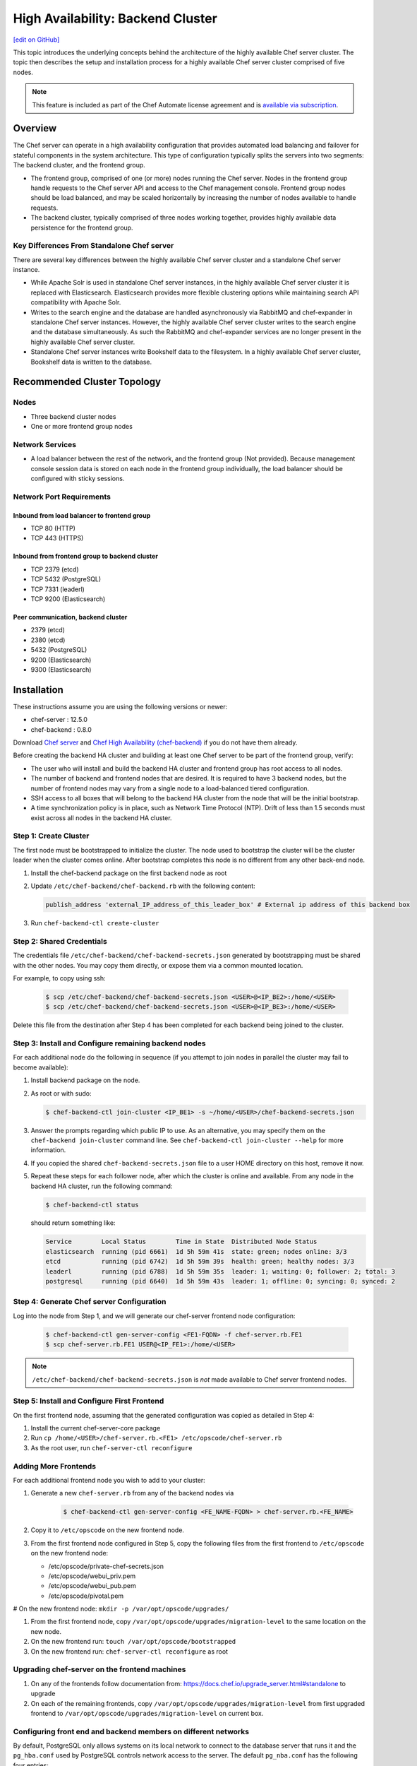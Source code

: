 =====================================================
High Availability: Backend Cluster
=====================================================
`[edit on GitHub] <https://github.com/chef/chef-web-docs/blob/master/chef_master/source/install_server_ha.rst>`__

.. tag chef_automate_mark

.. image:: ../../images/chef_automate_full.png
   :width: 40px
   :height: 17px

.. end_tag

This topic introduces the underlying concepts behind the architecture
of the highly available Chef server cluster. The topic then
describes the setup and installation process for a highly available
Chef server cluster comprised of five nodes.

.. note:: .. tag chef_subscriptions

          This feature is included as part of the Chef Automate license agreement and is `available via subscription <https://www.chef.io/pricing/>`_.

          .. end_tag

Overview
=====================================================

The Chef server can operate in a high availability configuration
that provides automated load balancing and failover for stateful
components in the system architecture. This type of configuration
typically splits the servers into two segments: The backend cluster,
and the frontend group.

* The frontend group, comprised of one (or more) nodes running the
  Chef server. Nodes in the frontend group handle requests to the
  Chef server API and access to the Chef management console. Frontend group
  nodes should be load balanced, and may be scaled horizontally by
  increasing the number of nodes available to handle requests.

* The backend cluster, typically comprised of three nodes working
  together, provides highly available data persistence for the
  frontend group.

.. image:: ../../images/chef_server_ha_cluster.svg

Key Differences From Standalone Chef server
-----------------------------------------------------
There are several key differences between the highly available Chef server cluster and a standalone Chef server instance.

* While Apache Solr is used in standalone Chef server instances,
  in the highly available Chef server cluster it is replaced with
  Elasticsearch. Elasticsearch provides more flexible clustering
  options while maintaining search API compatibility with Apache Solr.

* Writes to the search engine and the database are handled
  asynchronously via RabbitMQ and chef-expander in standalone
  Chef server instances. However, the highly available Chef server
  cluster writes to the search engine and the database
  simultaneously. As such the RabbitMQ and chef-expander services
  are no longer present in the highly available Chef server cluster.

* Standalone Chef server instances write Bookshelf data to
  the filesystem. In a highly available Chef server cluster, Bookshelf data is written to the database.

Recommended Cluster Topology
=====================================================

Nodes
-----------------------------------------------------
* Three backend cluster nodes
* One or more frontend group nodes

Network Services
-----------------------------------------------------
* A load balancer between the rest of the network, and the frontend
  group (Not provided). Because management console session data is
  stored on each node in the frontend group individually, the load
  balancer should be configured with sticky sessions.

Network Port Requirements
-----------------------------------------------------

Inbound from load balancer to frontend group
+++++++++++++++++++++++++++++++++++++++++++++++++++++
* TCP 80 (HTTP)
* TCP 443 (HTTPS)

Inbound from frontend group to backend cluster
+++++++++++++++++++++++++++++++++++++++++++++++++++++
* TCP 2379 (etcd)
* TCP 5432 (PostgreSQL)
* TCP 7331 (leaderl)
* TCP 9200 (Elasticsearch)

Peer communication, backend cluster
+++++++++++++++++++++++++++++++++++++++++++++++++++++
* 2379 (etcd)
* 2380 (etcd)
* 5432 (PostgreSQL)
* 9200 (Elasticsearch)
* 9300 (Elasticsearch)

Installation
=====================================================

These instructions assume you are using the following versions or newer:

- chef-server  : 12.5.0
- chef-backend : 0.8.0

Download `Chef server <https://downloads.chef.io/chef-server/>`_ and `Chef High Availability (chef-backend) <https://downloads.chef.io/chef-backend/>`_ if you do not have them already.

Before creating the backend HA cluster and building at least one Chef server to be part of the frontend group, verify:

* The user who will install and build the backend HA cluster and
  frontend group has root access to all nodes.

* The number of backend and frontend nodes that are desired. It is
  required to have 3 backend nodes, but the number of frontend nodes
  may vary from a single node to a load-balanced tiered configuration.

* SSH access to all boxes that will belong to the backend HA cluster
  from the node that will be the initial bootstrap.

* A time synchronization policy is in place, such as Network Time Protocol (NTP). Drift of
  less than 1.5 seconds must exist across all nodes in the backend HA
  cluster.

Step 1: Create Cluster
-----------------------------------------------------

The first node must be bootstrapped to initialize the cluster. The
node used to bootstrap the cluster will be the cluster leader when the
cluster comes online. After bootstrap completes this node is no
different from any other back-end node.

#. Install the chef-backend package on the first backend node as root

#. Update ``/etc/chef-backend/chef-backend.rb`` with the following
   content:

   .. code-block:: ruby

      publish_address 'external_IP_address_of_this_leader_box' # External ip address of this backend box

#. Run ``chef-backend-ctl create-cluster``

Step 2: Shared Credentials
-----------------------------------------------------

The credentials file ``/etc/chef-backend/chef-backend-secrets.json``
generated by bootstrapping must be shared with the other nodes.  You
may copy them directly, or expose them via a common mounted location.

For example, to copy using ssh:

  .. code-block:: bash

    $ scp /etc/chef-backend/chef-backend-secrets.json <USER>@<IP_BE2>:/home/<USER>
    $ scp /etc/chef-backend/chef-backend-secrets.json <USER>@<IP_BE3>:/home/<USER>

Delete this file from the destination after Step 4 has been completed
for each backend being joined to the cluster.

Step 3: Install and Configure remaining backend nodes
-----------------------------------------------------

For each additional node do the following in sequence (if you attempt
to join nodes in parallel the cluster may fail to become available):

#. Install backend package on the node.

#. As root or with sudo:

   .. code-block:: bash

      $ chef-backend-ctl join-cluster <IP_BE1> -s ~/home/<USER>/chef-backend-secrets.json

#. Answer the prompts regarding which public IP to use. As an alternative, you may specify them on the ``chef-backend join-cluster`` command line.  See ``chef-backend-ctl join-cluster --help`` for more information.

#. If you copied the shared ``chef-backend-secrets.json`` file to a user HOME directory on this host, remove it now.

#. Repeat these steps for each follower node, after which the cluster is online and available. From any node in the backend HA cluster, run the following command:

   .. code-block:: bash

      $ chef-backend-ctl status

   should return something like:

   .. code-block:: bash

      Service        Local Status        Time in State  Distributed Node Status
      elasticsearch  running (pid 6661)  1d 5h 59m 41s  state: green; nodes online: 3/3
      etcd           running (pid 6742)  1d 5h 59m 39s  health: green; healthy nodes: 3/3
      leaderl        running (pid 6788)  1d 5h 59m 35s  leader: 1; waiting: 0; follower: 2; total: 3
      postgresql     running (pid 6640)  1d 5h 59m 43s  leader: 1; offline: 0; syncing: 0; synced: 2

Step 4: Generate Chef server Configuration
--------------------------------------------

Log into the node from Step 1, and we will generate our chef-server frontend node configuration:

  .. code-block:: bash

    $ chef-backend-ctl gen-server-config <FE1-FQDN> -f chef-server.rb.FE1
    $ scp chef-server.rb.FE1 USER@<IP_FE1>:/home/<USER>

.. note:: ``/etc/chef-backend/chef-backend-secrets.json`` is *not* made available to Chef server frontend nodes.

Step 5: Install and Configure First Frontend
---------------------------------------------

On the first frontend node, assuming that the generated configuration was copied as detailed in Step 4:

#. Install the current chef-server-core package
#. Run ``cp /home/<USER>/chef-server.rb.<FE1> /etc/opscode/chef-server.rb``
#. As the root user, run ``chef-server-ctl reconfigure``

Adding More Frontends
-----------------------------------------------------

For each additional frontend node you wish to add to your cluster:

#. Generate a new ``chef-server.rb`` from any of the backend nodes via

    .. code-block:: bash

     		$ chef-backend-ctl gen-server-config <FE_NAME-FQDN> > chef-server.rb.<FE_NAME>

#. Copy it to ``/etc/opscode`` on the new frontend node.

#. From the first frontend node configured in Step 5, copy the
   following files from the first frontend to ``/etc/opscode`` on the
   new frontend node:

   - /etc/opscode/private-chef-secrets.json
   - /etc/opscode/webui_priv.pem
   - /etc/opscode/webui_pub.pem
   - /etc/opscode/pivotal.pem

# On the new frontend node: ``mkdir -p /var/opt/opscode/upgrades/``

#. From the first frontend node, copy ``/var/opt/opscode/upgrades/migration-level`` to the same location on the new node.

#. On the new frontend run: ``touch /var/opt/opscode/bootstrapped``

#. On the new frontend run: ``chef-server-ctl reconfigure`` as root

Upgrading chef-server on the frontend machines
----------------------------------------------

#. On any of the frontends follow documentation from: https://docs.chef.io/upgrade_server.html#standalone to upgrade

#. On each of the remaining frontends, copy ``/var/opt/opscode/upgrades/migration-level`` from first upgraded frontend to ``/var/opt/opscode/upgrades/migration-level`` on current box.

Configuring front end and backend members on different networks
----------------------------------------------------------------

By default, PostgreSQL only allows systems on its local network to connect to the database server that runs it and the ``pg_hba.conf`` used by PostgreSQL controls network access to the server. The default ``pg_nba.conf`` has the following four entries:

.. code-block:: none

   host    all         all         samehost               md5
   hostssl replication replicator  samehost               md5
   host    all         all         samenet                md5
   hostssl replication replicator  samenet                md5

To allow other systems to connect, such as members of a frontend group that might exist on a different network, you will need to authorize that usage by adding the following line to the ``/etc/chef-backend/chef-backend.rb`` file on all of the backend members.

.. code-block:: none

   postgresql.md5_auth_cidr_addresses = ["samehost", "samenet", "<YOURNET IN CIDR>"]

Afer setting the ``md5_auth_cidr_addresses`` value and reconfiguring the server, two entries will be created in ``pg_hba.conf`` for each value in the ``md5_auth_cidr_addresses`` array. Existing values in ``pg_hba.conf`` will be overwritten by the values in the array, so we must also specify "samehost" and "samenet", which will continue to allow systems on a local network to connect to PostgreSQL.

For example, if a frontend host at 192.168.1.3 can reach a backend member over the network, but the backend’s local network is 192.168.2.x, you would add the following line to ``/etc/chef-backend/chef-backend.rb``

.. code-block:: none

   postgresql.md5_auth_cidr_addresses = ["samehost", "samenet", "192.168.1.3/24"]

which would result in the following two entries being added to the ``pg_hba.conf`` file.

.. code-block:: none

   host    all         all         samehost               md5
   hostssl replication replicator  samehost               md5
   host    all         all         samenet                md5
   hostssl replication replicator  samenet                md5
   host    all         all         192.168.1.3/24         md5
   hostssl replication replicator  192.168.1.3/24         md5

Running ``chef-server-ctl reconfigure`` on all the backends will allow that frontend to complete its connection.

.. code-block:: none

   chef-server-ctl reconfigure

Cluster Security Considerations
===============================

.. This will need to be integrated into the server_ topics after all that is updated and finalized.

A backend cluster is expected to run in a trusted environment. This means that untrusted users that communicate with and/or eavesdrop on services provided by the backend cluster can potentially view sensitive data.

Communication Between Nodes
---------------------------

PostgreSQL communication between nodes in the backend cluster is encrypted, and uses password authentication. All other communication in the backend cluster is unauthenticated and happens in the clear
(without encryption).

Communication Between Frontend Group & Backend Cluster
--------------------------------------------------------

PostgreSQL communication from nodes in the frontend group to the leader of the backend cluster uses password authentication, but communication happens in the clear (without encryption).

Elasticsearch communication is unauthenticated and happens in the clear (without encryption).

Securing Communication
-----------------------------------------------------

Because most of the peer communication between nodes in the backend cluster happens in the clear, the backend cluster is vulnerable to passive monitoring of network traffic between nodes. To help prevent an active attacker from intercepting or changing cluster data, Chef recommends using iptables or an equivalent network ACL tool to restrict access to PostgreSQL, Elasticsearch and etcd to only hosts that need access.

By service role, access requirements are as follows:

.. list-table::
   :widths: 100 420
   :header-rows: 1

   * - Service
     - Access Requirements
   * - PostgreSQL
     - All backend cluster members and all Chef server frontend group nodes.
   * - Elasticsearch
     - All backend cluster members and all Chef server frontend group nodes.
   * - etcd
     - All backend cluster members and all Chef server frontend group nodes.

Services and Secrets
-----------------------------------------------------

The following services run on each node in the backend cluster. The user account under which the service runs as listed the second column:

.. list-table::
   :widths: 100 420
   :header-rows: 1

   * - Service
     - Process Owner
   * - ``postgresql``
     - ``chef_pgsql``

       Communication with PostgreSQL requires password authentication. The backend cluster generates PostgreSQL users and passwords during the initial cluster-create. These passwords are present in the following files on disk:

       * ``/etc/chef-backend/secrets.json`` (owner root, 0600)
       * ``/var/opt/chef-backend/leaderl/data/sys.config`` (owner chef-backend, mode 0600.
       * ``/var/opt/chef-backend/PostgreSQL/9.5/recovery.conf`` (owner chef\_pgsql, mode 0600)

   * - ``elasticsearch``
     - ``chef-backend``
   * - ``etcd``
     - ``chef-backend``
   * - ``leaderl``
     - ``chef-backend``
   * - ``epmd``
     - ``root``

Chef Server Frontend
+++++++++++++++++++++++++++++++++++++++++++++++++++++
The ``chef-backend-ctl gen-server-config`` command, which can be run as root from any node in the backend cluster, will automatically generate a configuration file containing the superuser database access credentials for the backend cluster PostgreSQL instance.

Software Versions
-----------------------------------------------------

The backend HA cluster uses the omnibus installer (https://github.com/chef/omnibus) to package all of the software
necessary to run the services included in the backend cluster. For a full list of the software packages included (and their versions), see the file located at ``/opt/chef-backend/version-manifest.json``.

Do not attempt to upgrade individual components of the omnibus package. Due to the way omnibus packages are built, modifying any of the individual components in the package will lead to cluster instability. If the latest version of the backend cluster is providing an out-of-date package, please bring it to the attention of Chef by filling out a ticket with support@chef.io.

chef-backend-ctl
=====================================================
.. tag ctl_chef_backend_summary

The Chef server backend HA cluster includes a command-line utility named chef-backend-ctl. This command-line tool is used to manage the Chef server backend HA cluster, start and stop individual services, and tail Chef server log files.

.. end_tag

backup
-----------------------------------------------------
.. tag ctl_chef_backend_backup

Use the ``backup`` subcommand is to backup the data for a node in the backend HA cluster. This command is typically run against a follower node. Use the ``--force`` option to run this command against all nodes in the backend HA cluster. The backup is created as a tar.gz file and is located in ``/var/opt/chef-backup/``.

.. end_tag

Syntax
+++++++++++++++++++++++++++++++++++++++++++++++++++++
.. tag ctl_chef_backend_backup_syntax

This subcommand has the following syntax:

.. code-block:: bash

   $ chef-backend-ctl backup (options)

.. end_tag

Options
+++++++++++++++++++++++++++++++++++++++++++++++++++++
This subcommand has the following options:

``-f``, ``--force``
   Force a backup on all machines in the backend HA cluster, including the leader.

``-y``, ``--yes``
   Do not prompt for confirmation.

Examples
+++++++++++++++++++++++++++++++++++++++++++++++++++++

**Backup a node in the backend HA cluster**

From a follower node, run the following command:

.. code-block:: bash

   $ chef-backend-ctl backup

cleanse
-----------------------------------------------------
.. tag ctl_chef_backend_cleanse

The ``cleanse`` subcommand is used to re-set a machine in the Chef server backend HA cluster to the state it was in prior to the first time the ``reconfigure`` subcommand is run. This command will destroy all data, configuration files, and logs. The software that was put on-disk by the package installation will remain; re-run ``chef-backend-ctl reconfigure`` to recreate the default data and configuration files.

.. end_tag

Syntax
+++++++++++++++++++++++++++++++++++++++++++++++++++++
.. tag ctl_chef_backend_cleanse_syntax

This subcommand has the following syntax:

.. code-block:: bash

   $ chef-backend-ctl cleanse

.. end_tag

Options
+++++++++++++++++++++++++++++++++++++++++++++++++++++
.. tag ctl_chef_backend_cleanse_options

This subcommand has the following options:

``--with-external``
   Use to specify that data on an external PostgreSQL database should be removed.

.. end_tag

Examples
+++++++++++++++++++++++++++++++++++++++++++++++++++++
None.

cluster-status
-----------------------------------------------------
.. tag ctl_chef_backend_cluster_status

Use the ``cluster-status`` subcommand to return a list of all accessible nodes, their role (leader, follower), and the status for PostgreSQL and Elasticsearch.

.. end_tag

Syntax
+++++++++++++++++++++++++++++++++++++++++++++++++++++
.. tag ctl_chef_backend_cluster_status_syntax

This subcommand has the following syntax:

.. code-block:: bash

   $ chef-backend-ctl cluster-status (options)

.. end_tag

Options
+++++++++++++++++++++++++++++++++++++++++++++++++++++
.. tag ctl_chef_backend_cluster_status_options

This subcommand has the following options:

``--json``
   Return cluster health information as JSON.

.. end_tag

Examples
+++++++++++++++++++++++++++++++++++++++++++++++++++++

**Return cluster health data as JSON**

.. code-block:: bash

   $ chef-backend-ctl cluster-status --json

create-cluster
-----------------------------------------------------
.. tag ctl_chef_backend_create_cluster

Use the ``create-cluster`` subcommand to initialize the cluster state, including the PostgreSQL data store, and then bootstrap the first node in a backend HA cluster or assist in the recovery of the entire backend HA cluster.

.. end_tag

Syntax
+++++++++++++++++++++++++++++++++++++++++++++++++++++
.. tag ctl_chef_backend_create_cluster_syntax

This subcommand has the following syntax:

.. code-block:: bash

   $ chef-backend-ctl create-cluster (options)

.. end_tag

Options
+++++++++++++++++++++++++++++++++++++++++++++++++++++
.. tag ctl_chef_backend_create_cluster_options

This subcommand has the following options:

``--elasticsearch-wait-time``
   The maximum amount of time (in seconds) to wait for Elasticsearch to start. Default value: ``30``.

``--etcd-wait-time``
   The maximum amount of time (in seconds) to wait for etcd to start. Default value: ``30``.

``--quorum-loss-recovery``
   Resets the cluster identifier in etcd to this node.

   If nodes in a backend HA cluster are not available, etcd may not be able to form a cluster. If etcd cannot form a cluster, rebuild the cluster. First reset the cluster identifier on an active node, rebuild the nodes that will be part of the cluster, and then rejoin the rebuilt nodes to the cluster by using the ``chef-backend-ctl join-cluster`` subcommand.

``-y``, ``--yes``
   Do not prompt for confirmation.

.. end_tag

Examples
+++++++++++++++++++++++++++++++++++++++++++++++++++++
None.

demote
-----------------------------------------------------
.. tag ctl_chef_backend_demote

Use the ``demote`` subcommand to demote the current leader in the backend HA cluster, after which a new leader is elected from the group of available followers in the backend HA cluster. This command will:

* Complete with an exit code of ``0`` if the original leader was demoted and a new leader was elected successfully.
* Return an error message and a non-zero exit code if leader election is prevented because failover has been disabled (for either the cluster or the node) or if a new leader could not be elected within the allowed time.

.. end_tag

Syntax
+++++++++++++++++++++++++++++++++++++++++++++++++++++
.. tag ctl_chef_backend_demote_syntax

This subcommand has the following syntax:

.. code-block:: bash

   $ chef-backend-ctl demote

.. end_tag

Examples
+++++++++++++++++++++++++++++++++++++++++++++++++++++
None.

force-leader
-----------------------------------------------------
.. tag ctl_chef_backend_force_leader

Use the ``force-leader`` subcommand to force the node from which the command is run to become the leader in the backend HA cluster if there is not already an elected leader.

This command should only be run if:

* The backend cluster appears to not have an elected and available leader
* All of the nodes in the backend HA cluster are believed to be in a healthy state; if one (or more) nodes are not healthy, first remove the unhealthy nodes, rebuild, and then rejoin them to the cluster

This command will:

* Run the ``chef-backend-ctl cluster-status`` subcommand to determine if a leader exists.

  .. warning:: Nodes in the backend HA cluster may not be visible to each other when they are located in network parititions. This may prevent a cluster status check from discovering that a leader exists. If nodes exist on network parititions, to prevent this scenario, first run ``chef-backend-ctl cluster-status``, and then verify the expected number of nodes in the backend HA cluster as healthy and ``waiting_for_leader`` before running this command. 
* Complete with an exit code of ``0`` if the node from which the command is run becomes the leader.
* Return an error message and a non-zero exit code if a leader already exists.

.. end_tag

Syntax
+++++++++++++++++++++++++++++++++++++++++++++++++++++
.. tag ctl_chef_backend_force_leader_syntax

This subcommand has the following syntax:

.. code-block:: bash

   $ chef-backend-ctl force-leader

.. end_tag

Examples
+++++++++++++++++++++++++++++++++++++++++++++++++++++
None.

gather-logs
-----------------------------------------------------
.. tag ctl_chef_backend_gather_logs

Use the ``gather-logs`` subcommand to gather the log files for a machine in the Chef server backend HA cluster into a tarball that contains all of the important log files and system information.

This subcommand has the following syntax:

.. code-block:: bash

   $ chef-backend-ctl gather-logs

.. end_tag

gen-sample-backend-config
-----------------------------------------------------
.. tag ctl_chef_backend_gen_sample_backend_config

Use the ``gen-sample-backend-config`` subcommand to generate output that contains all of the backend HA cluster settings along with their default values. Use this subcommand to get the values for ``publish_address`` and ``vip_interface`` prior to bootstrapping a new node for the backend HA cluster.

.. warning:: Service-specific configuration settings---``etcd``, ``elasticsearch``, ``leaderl``, and ``postgresl``---are generated automatically by the backend and should only be tuned under guidance from Chef. Service-specific configuration settings must be identical on all nodes in the backend HA cluster unless directed otherwise.

.. end_tag

Syntax
+++++++++++++++++++++++++++++++++++++++++++++++++++++
.. tag ctl_chef_backend_gen_sample_backend_config_syntax

This subcommand has the following syntax:

.. code-block:: bash

   $ chef-backend-ctl gen-sample-backend-config

.. end_tag

Example Output
+++++++++++++++++++++++++++++++++++++++++++++++++++++
.. tag ctl_chef_backend_gen_sample_backend_config_example

The following example shows the results of running the ``chef-backend-ctl gen-sample-backend-config`` subcommand. The settings and output will vary, depending on the configuration. The ``elasticsearch``, ``etcd``, ``leaderl``, and ``postgresql`` settings are generated automatically and should not be modified:

.. code-block:: ruby

   fqdn = 'be1'
   hide_sensitive = true
   ip_version = 'ipv4'
   publish_address = '10.0.2.15'
   vip = '10.0.2.15'
   vip_interface = 'eth0'
   etcd.client_port = 2379
   etcd.enable = true
   etcd.log_directory = '/var/log/chef-backend/etcd'
   etcd.peer_port = 2380
   etcd.log_rotation.file_maxbytes = 104857600
   etcd.log_rotation.num_to_keep = 10
   postgresql.archive_command = ''
   postgresql.archive_mode = 'off'
   postgresql.archive_timeout = 0
   postgresql.checkpoint_completion_target = 0.5
   postgresql.checkpoint_timeout = '5min'
   postgresql.checkpoint_warning = '30s'
   postgresql.data_dir = '/var/opt/chef-backend/postgresql/9.5/data'
   postgresql.db_superuser = 'chef_pgsql'
   postgresql.effective_cache_size = '496MB'
   postgresql.enable = true
   postgresql.hot_standby = 'on'
   postgresql.keepalives_count = 2
   postgresql.keepalives_idle = 60
   postgresql.keepalives_interval = 15
   postgresql.log_directory = '/var/log/chef-backend/postgresql/9.5'
   postgresql.log_min_duration_statement = -1
   postgresql.max_connections = 350
   postgresql.max_replication_slots = 12
   postgresql.max_wal_senders = 12
   postgresql.max_wal_size = 64
   postgresql.md5_auth_cidr_addresses = '["samehost", "samenet"]'
   postgresql.min_wal_size = 5
   postgresql.port = 5432
   postgresql.replication_user = 'replicator'
   postgresql.shared_buffers = '248MB'
   postgresql.shmall = 4194304
   postgresql.shmmax = 17179869184
   postgresql.username = 'chef_pgsql'
   postgresql.wal_keep_segments = 32
   postgresql.wal_level = 'hot_standby'
   postgresql.wal_log_hints = 'on'
   postgresql.work_mem = '8MB'
   postgresql.log_rotation.file_maxbytes = 104857600
   postgresql.log_rotation.num_to_keep = 10
   elasticsearch.data_dir = '/var/opt/chef-backend/elasticsearch/data'
   elasticsearch.enable = true
   elasticsearch.heap_size = 248
   elasticsearch.java_opts = ''
   elasticsearch.log_directory = '/var/log/chef-backend/elasticsearch'
   elasticsearch.new_size = 32
   elasticsearch.plugins_directory = '/var/opt/chef-backend/elasticsearch/plugins'
   elasticsearch.port = 9200
   elasticsearch.scripts_directory = '/var/opt/chef-backend/elasticsearch/scripts'
   elasticsearch.temp_directory = '/var/opt/chef-backend/elasticsearch/'
   elasticsearch.log_rotation.file_maxbytes = 104857600
   elasticsearch.log_rotation.num_to_keep = 10
   leaderl.control_worker_timeout_seconds = 30
   leaderl.db_timeout = 2000
   leaderl.enable = true
   leaderl.health_check_interval_seconds = 2
   leaderl.leader_ttl_seconds = 10
   leaderl.log_directory = '/var/log/chef-backend/leaderl'
   leaderl.status_internal_update_interval_seconds = 5
   leaderl.status_post_update_interval_seconds = 10
   leaderl.log_rotation.file_maxbytes = 104857600
   leaderl.log_rotation.max_messages_per_second = 1000
   leaderl.log_rotation.num_to_keep = 10
   leaderl.etcd_pool.cull_interval_seconds = 60
   leaderl.etcd_pool.http_timeout_ms = 5000
   leaderl.etcd_pool.ibrowse_options = '{inactivity_timeout, infinity}'
   leaderl.etcd_pool.init_count = 10
   leaderl.etcd_pool.max_age_seconds = 60
   leaderl.etcd_pool.max_connection_duration_seconds = 300
   leaderl.etcd_pool.max_count = 10
   ssl.certificate = nil
   ssl.certificate_key = nil
   ssl.ciphers = (a list of cipers, not shown)
   ssl.company_name = 'YouCorp'
   ssl.country_name = 'US'
   ssl.data_dir = '/var/opt/chef-backend/ssl/'
   ssl.duration = 3650
   ssl.key_length = 2048
   ssl.organizational_unit_name = 'Operations'

.. end_tag

gen-server-config
-----------------------------------------------------
.. tag ctl_chef_backend_gen_server_config

Use the ``gen-server-config`` subcommand to generate output for the ``chef-server.rb`` configuration file. This command may be run from any machine in the backend HA cluster, but must be run separately for each node that is part of the frontend group. This command will:

* Complete with an exit code of ``0`` if the ``chef-server.rb`` file is created successfully.
* Return an error message and a non-zero exit code if a node has  not been bootstrapped or joined or if a FQDN is not provided.

.. end_tag

Syntax
+++++++++++++++++++++++++++++++++++++++++++++++++++++
.. tag ctl_chef_backend_gen_server_config_syntax

This subcommand has the following syntax:

.. code-block:: bash

   $ chef-backend-ctl gen-server-config FQDN

.. end_tag

Configure the Frontend
+++++++++++++++++++++++++++++++++++++++++++++++++++++
.. tag ctl_chef_backend_gen_server_config_steps

#. On any node in the backend HA cluster, run the following command for each node in the frontend group:

   .. code-block:: bash

      $ chef-backend-ctl gen-server-config FQDN -f chef-server.rb.fqdn

   where ``FQDN`` is the FQDN for the frontend machine. The generated ``chef-server.rb`` file will contain all of the values necessary for any frontend Chef server to connect to and bootstrap against the backend HA cluster.

#. On each frontend machine, install the ``chef-server-core`` package (version 12.4.0 or higher).
#. On each frontend machine, copy the generated ``chef-server.rb``.fqdn to ``/etc/opscode/chef-server.rb``.
#. On each frontend machine, with root permission, run the following command:

   .. code-block:: bash

      $ chef-server-ctl reconfigure

.. end_tag

Example Output
+++++++++++++++++++++++++++++++++++++++++++++++++++++
.. tag ctl_chef_backend_gen_server_config_example

The following example shows the results of running the ``chef-backend-ctl gen-server-config`` subcommand. The settings and output will vary, depending on the configuration. These settings should be modified carefully:

.. code-block:: ruby

   fqdn "frontend1.chef-demo.com"
   postgresql['external'] = true
   postgresql['vip'] = '192.168.33.220'
   postgresql['db_superuser'] = 'chef_pgsql'
   postgresql['db_superuser_password'] = '...6810e52a01e562'
   opscode_solr4['external'] = true
   opscode_solr4['external_url'] = 'http://192.168.33.220:9200'
   opscode_erchef['search_provider'] = 'elasticsearch'
   opscode_erchef['search_queue_mode'] = 'batch'
   bookshelf['storage_type'] = :sql
   rabbitmq['enable'] = false
   rabbitmq['management_enabled'] = false
   rabbitmq['queue_length_monitor_enabled'] = false
   opscode_expander['enable'] = false
   dark_launch['actions'] = false
   opscode_erchef['nginx_bookshelf_caching'] = :on
   opscode_erchef['s3_url_expiry_window_size'] = '50%'

.. note:: The ``opscode_solr4``, ``postgresql``, and ``rabbitmq`` services are disabled in this configuration file for the frontend machines when running the Chef server with a backend HA cluster.

.. end_tag

help
-----------------------------------------------------
.. tag ctl_chef_backend_help

Use the ``help`` subcommand to print a list of all available chef-backend-ctl commands.

This subcommand has the following syntax:

.. code-block:: bash

   $ chef-backend-ctl help

.. end_tag

join-cluster
-----------------------------------------------------
.. tag ctl_chef_backend_join_cluster

Use the ``join-cluster`` subcommand to configure a node to be a member of the backend HA cluster as a peer of the node at the specified ``PEER_NODE_IP`` IP address. This command will query the existing cluster to identify any necessary configuration information. If the ``--publish-address`` and ``--vip-interface`` options are not specified, and are specified in ``chef-backend.rb``, the command will prompt with a list of items from which to choose.

This command will return an error message and a non-zero exit code when:

* The ``--secrets-file-path`` option is specified, a non-empty secrets file already exists at ``/etc/chef-backend/secrets.json``, and the user declines to overwrite it.
* The ``--secrets-file-path`` option is specified, but does not specify a valid file and/or the file at ``/etc/chef-backend/secrets.json`` is empty or does not exist.
* The IP address specified by the ``--publish-address`` option does not exist on the node.
* The interface specified by the ``--vip-interface`` option does not exist on the node.
* Any IP address on the node is already registered in the backend HA cluster.
* The node is already configured for the backend HA cluster and the ``--recovery`` option is not specified.
* The ``--recovery`` option is specified, but no existing installation is found.
* ``--publish-address`` and/or ``--vip-interface`` are specified, but a non-empty ``chef-backend.rb`` file already exists. (This command will not overwrite a ``chef-backend.rb`` file.)

If successful, this command will generate a ``chef-backend.rb`` file at ``/etc/chef-backend/chef-backend.rb`` with the values for the ``publish_address``, ``vip_interface``, and ``vip`` added automatically.

.. end_tag

Syntax
+++++++++++++++++++++++++++++++++++++++++++++++++++++
.. tag ctl_chef_backend_join_cluster_syntax

This subcommand has the following syntax:

.. code-block:: bash

   $ chef-backend-ctl join-cluster PEER_NODE_IP (options)

where ``PEER_NODE_IP`` is the IP address of a peer in the cluster to be joined.

.. end_tag

Options
+++++++++++++++++++++++++++++++++++++++++++++++++++++
.. tag ctl_chef_backend_join_cluster_options

This subcommand has the following options:

``-i INTERFACE``, ``--vip-interface INTERFACE``
   The network interface to which the backend VIP will bind in the event that this node becomes leader. If not provided, and if not specified in ``chef-backend.rb``, this command will prompt to choose from a list of interfaces that are currently available on the node.

   .. note:: This option should only be used the first time a node joins the backend HA cluster.

``-p IP_ADDRESS``, ``--publish-address IP_ADDRESS``
   The IP address that is published within the backend HA cluster. This IP address must be accessible to all nodes in the backend HA cluster. If not provided, and if not specified in ``chef-backend.rb``, this command will prompt to choose from a list of IP addresses that are currently bound on the node.

   .. note:: This option should only be used the first time a node joins the backend HA cluster.

``--recovery``
  Force this node to rejoin the backend HA cluster if it has been removed via the ``chef-backend-ctl remove-node`` or ``chef-backend-ctl bootstrap --with-quorum-recovery`` commands.

   .. note:: This option will run against the existing ``chef-backend.rb`` file, which means the ``--vip-interface`` and ``--publish-address`` options should not be specified. (They are already defined in the ``chef-backend.rb`` file.)

``-s PATH``, ``--secrets-file-path PATH``
   The path to the location of the ``secrets.json`` file on the bootstrapping node. Default value: ``/etc/chef-backend/secrets.json``.

``-y``, ``--yes``
   Do not prompt for confirmation.

.. end_tag

Examples
+++++++++++++++++++++++++++++++++++++++++++++++++++++
None.

promote
-----------------------------------------------------
.. tag ctl_chef_backend_promote

Use the ``promote`` subcommand to promote the named node to be leader of the backend HA cluster. This command will:

* Complete with an exit code of ``0`` when the leader of the backend HA cluster is replaced as leader by the named node.
* Return an error message and a non-zero exit code if the named node is already leader because failover has been disabled (for either the cluster or the node) or if the new leader could not be promoted within the allowed time.

.. end_tag

Syntax
+++++++++++++++++++++++++++++++++++++++++++++++++++++
.. tag ctl_chef_backend_promote_syntax

This subcommand has the following syntax:

.. code-block:: bash

   $ chef-backend-ctl promote NODE

.. end_tag

Examples
+++++++++++++++++++++++++++++++++++++++++++++++++++++
None.

reconfigure
-----------------------------------------------------
.. tag ctl_chef_backend_reconfigure

Use the ``reconfigure`` subcommand to reconfigure a machine in the Chef server backend HA cluster. This subcommand will also restart any services for which the ``service_name['enabled']`` setting is set to ``true``.

This subcommand has the following syntax:

.. code-block:: bash

   $ chef-backend-ctl reconfigure

.. end_tag

remove-node
-----------------------------------------------------
.. tag ctl_chef_backend_remove_node

Use the ``remove-node`` subcommand to remove the named node from the backend HA cluster by removing the node's status from etcd and deleting it from the etcd cluster. This command is useful when a node is going to be replaced or if the ``join-cluster`` command was unsuccessful.

This command may not be run from the node that is to be removed; the node itself must be shut down physically or have all services stopped (via the the ``chef-backend-ctl stop`` command). If the node is still running or otherwise available to the backend HA cluster, this command will return an error message and a non-zero exist code.

.. end_tag

Syntax
+++++++++++++++++++++++++++++++++++++++++++++++++++++
.. tag ctl_chef_backend_remove_node_syntax

This subcommand has the following syntax:

.. code-block:: bash

   $ chef-backend-ctl remove-node NODE_NAME

.. end_tag

Options
+++++++++++++++++++++++++++++++++++++++++++++++++++++
.. tag ctl_chef_backend_remove_node_options

This subcommand has the following options:

``-y``, ``--yes``
   Do not prompt for confirmation.

.. end_tag

Examples
+++++++++++++++++++++++++++++++++++++++++++++++++++++
None.

restore
-----------------------------------------------------
.. tag ctl_chef_backend_restore

Use the ``restore`` subcommand to restore a backup created by the ``chef-backend-ctl backup`` subcommand. This command should be executed on the leader node in the backend HA cluster. This command will delete all existing data and replace it with the data in the backup archive.

.. end_tag

Syntax
+++++++++++++++++++++++++++++++++++++++++++++++++++++
.. tag ctl_chef_backend_restore_syntax

This subcommand has the following syntax:

.. code-block:: bash

   $ chef-backend-ctl restore PATH (options)

where ``PATH`` is the path to a tar.gz file that was created by the ``chef-backend-ctl backup`` subcommand.

.. end_tag

Options
+++++++++++++++++++++++++++++++++++++++++++++++++++++
.. tag ctl_chef_backend_restore_options

This subcommand has the following options:

``-d DIRECTORY``, ``--staging-dir DIRECTORY``
   The path to an empty directory to be used during the restore operation. This directory must have enough available space to expand all data in the backup archive.

``-y``, ``--yes``
   Do not prompt for confirmation.

.. end_tag

Examples
+++++++++++++++++++++++++++++++++++++++++++++++++++++

**Restore data to the backend leader**

From the leader node, run the following command:

.. code-block:: bash

   $ chef-backend-ctl restore /var/opt/chef-backup/backup_file.tgz

set-cluster-failover
-----------------------------------------------------
.. tag ctl_chef_backend_set_cluster_failover

Use the ``set-cluster-failover`` subcommand to enable or disable failover across the backend HA cluster.

.. end_tag

Syntax
+++++++++++++++++++++++++++++++++++++++++++++++++++++
.. tag ctl_chef_backend_set_cluster_failover_syntax

This subcommand has the following syntax:

.. code-block:: bash

   $ chef-backend-ctl set-cluster-failover STATE

where ``STATE`` may be one of ``on``, ``off``, ``true``, ``false``, ``enabled``, or ``disabled``.

.. end_tag

set-node-failover
-----------------------------------------------------
.. tag ctl_chef_backend_set_node_failover

Use the ``set-node-failover`` subcommand to enable or disable failover for a node in the backend HA cluster.

.. end_tag

Syntax
+++++++++++++++++++++++++++++++++++++++++++++++++++++
.. tag ctl_chef_backend_set_node_failover_syntax

This subcommand has the following syntax:

.. code-block:: bash

   $ chef-backend-ctl set-node-failover STATE

where ``STATE`` may be one of ``on``, ``off``, ``true``, ``false``, ``enabled``, or ``disabled``.

.. end_tag

show-config
-----------------------------------------------------
.. tag ctl_chef_backend_show_config

The ``show-config`` subcommand is used to view the configuration that will be generated by the ``reconfigure`` subcommand. This command is most useful in the early stages of a deployment to ensure that everything is built properly prior to installation.

This subcommand has the following syntax:

.. code-block:: bash

   $ chef-backend-ctl show-config

.. end_tag

status
-----------------------------------------------------
.. tag ctl_chef_backend_status

Use the ``status`` subcommand to show the status of all services available to a node in the backend HA cluster. This subcommand has the following syntax:

.. code-block:: bash

   $ chef-backend-ctl status

and will return the status for all services. Status can be returned for individual services by specifying the name of the service as part of the command:

.. code-block:: bash

   $ chef-backend-ctl status SERVICE_NAME

For example, full output:

.. code-block:: bash

   $ chef-backend-ctl status

is similar to:

.. code-block:: bash

   Service        Local Status        Time in State  Distributed Node Status 
   elasticsearch  running (pid 6661)  1d 5h 59m 41s  state: green; nodes online: 3/3
   etcd           running (pid 6742)  1d 5h 59m 39s  health: green; healthy nodes: 3/3 
   leaderl        running (pid 6788)  1d 5h 59m 35s  leader: 1; waiting: 0; follower: 2; total: 3
   postgresql     running (pid 6640)  1d 5h 59m 43s  leader: 1; offline: 0; syncing: 0; synced: 2

which shows status for a healthy backend HA cluster. The first three columns--``Service``, ``Local Status``, and ``Time in State`` summarize the local state. The ``Distributed Node Status`` columm shows:

* A three node cluster
* All nodes healthy and online
* A leader selected with two followers (for both leader/follower status for the ``leaderl`` service and a leader/synced state for the ``postgresql`` service)

Simple output:

.. code-block:: bash

   $ chef-backend-ctl status --simple

is similar to:

.. code-block:: bash

   run: elasticsearch: (pid 6661) 106983s; run: log: (pid 6667) 106983s
   run: etcd: (pid 6742) 106981s; run: log: (pid 6630) 106984s
   run: leaderl: (pid 6788) 106976s; run: log: (pid 6739) 106982s
   run: postgresql: (pid 6640) 106984s; run: log: (pid 6653) 106983s

which shows the state of the services, process identifiers, and uptime (in seconds). Simple output is useful if one (or more) nodes in the backend HA cluster are down or in a degraded state.

.. end_tag

uninstall
-----------------------------------------------------
.. tag ctl_chef_backend_uninstall

The ``uninstall`` subcommand is used to remove the Chef server application from a machine in the backend HA cluster, but without removing any of the data. This subcommand will shut down all services (including the ``runit`` process supervisor).

This subcommand has the following syntax:

.. code-block:: bash

   $ chef-backend-ctl uninstall

.. note:: To revert the ``uninstall`` subcommand, run the ``reconfigure`` subcommand (because the ``start`` subcommand is disabled by the ``uninstall`` command).

.. end_tag

Service Subcommands
-----------------------------------------------------
.. tag ctl_common_service_subcommands

This command has a built in process supervisor that ensures all of the required services are in the appropriate state at any given time. The supervisor starts two processes per service and provides the following subcommands for managing services: ``hup``, ``int``, ``kill``, ``once``, ``restart``, ``service-list``, ``start``, ``status``, ``stop``, ``tail``, and ``term``.

.. end_tag

.. warning:: The following commands are disabled when an external PostgreSQL database is configured for the Chef server: ``hup``, ``int``, ``kill``, ``once``, ``restart``, ``service-list``, ``start``, ``stop``, ``tail``, and ``term``.

hup
+++++++++++++++++++++++++++++++++++++++++++++++++++++
.. tag ctl_chef_backend_hup

Use the ``hup`` subcommand to send a ``SIGHUP`` to all services on a machine in the Chef server backend HA cluster. This command can also be run for an individual service by specifying the name of the service in the command.

This subcommand has the following syntax:

.. code-block:: bash

   $ chef-backend-ctl hup SERVICE_NAME

where ``SERVICE_NAME`` represents the name of any service that is listed after running the ``service-list`` subcommand.

.. end_tag

int
+++++++++++++++++++++++++++++++++++++++++++++++++++++
.. tag ctl_chef_backend_int

Use the ``int`` subcommand to send a ``SIGINT`` to all services on a machine in the Chef server backend HA cluster. This command can also be run for an individual service by specifying the name of the service in the command.

This subcommand has the following syntax:

.. code-block:: bash

   $ chef-backend-ctl int SERVICE_NAME

where ``SERVICE_NAME`` represents the name of any service that is listed after running the ``service-list`` subcommand.

.. end_tag

kill
+++++++++++++++++++++++++++++++++++++++++++++++++++++
.. tag ctl_chef_backend_kill

Use the ``kill`` subcommand to send a ``SIGKILL`` to all services on a machine in the Chef server backend HA cluster. This command can also be run for an individual service by specifying the name of the service in the command.

This subcommand has the following syntax:

.. code-block:: bash

   $ chef-backend-ctl kill SERVICE_NAME

where ``SERVICE_NAME`` represents the name of any service that is listed after running the ``service-list`` subcommand.

.. end_tag

once
+++++++++++++++++++++++++++++++++++++++++++++++++++++
.. tag ctl_chef_backend_once

The supervisor for a machine in the Chef server backend HA cluster is configured to restart any service that fails, unless that service has been asked to change its state. The ``once`` subcommand is used to tell the supervisor to not attempt to restart any service that fails.

This command is useful when troubleshooting configuration errors that prevent a service from starting. Run the ``once`` subcommand followed by the ``status`` subcommand to look for services in a down state and/or to identify which services are in trouble. This command can also be run for an individual service by specifying the name of the service in the command.

This subcommand has the following syntax:

.. code-block:: bash

   $ chef-backend-ctl once SERVICE_NAME

where ``SERVICE_NAME`` represents the name of any service that is listed after running the ``service-list`` subcommand.

.. end_tag

restart
+++++++++++++++++++++++++++++++++++++++++++++++++++++
.. tag ctl_chef_backend_restart

Use the ``restart`` subcommand to restart all services enabled on a machine in the Chef server backend HA cluster, or to restart an individual service by specifying the name of that service in the command.

.. warning:: When running the Chef server in a high availability configuration, restarting all services may trigger failover.

This subcommand has the following syntax:

.. code-block:: bash

   $ chef-backend-ctl restart SERVICE_NAME

where ``SERVICE_NAME`` represents the name of any service that is listed after running the ``service-list`` subcommand. When a service is successfully restarted the output should be similar to:

.. code-block:: bash

   $ ok: run: service_name: (pid 12345) 1s

.. end_tag

service-list
+++++++++++++++++++++++++++++++++++++++++++++++++++++
.. tag ctl_chef_backend_service_list

Use the ``service-list`` subcommand to display a list of all available services on a machine in the Chef server backend HA cluster. A service that is enabled is labeled with an asterisk (*).

This subcommand has the following syntax:

.. code-block:: bash

   $ chef-backend-ctl service-list

.. end_tag

start
+++++++++++++++++++++++++++++++++++++++++++++++++++++
.. tag ctl_chef_backend_start

Use the ``start`` subcommand to start all services that are enabled on a machine in the Chef server backend HA cluster. This command can also be run for an individual service by specifying the name of the service in the command.

This subcommand has the following syntax:

.. code-block:: bash

   $ chef-backend-ctl start SERVICE_NAME

where ``SERVICE_NAME`` represents the name of any service that is listed after running the ``service-list`` subcommand. When a service is successfully started the output should be similar to:

.. code-block:: bash

   $ ok: run: service_name: (pid 12345) 1s

The supervisor for a machine in the Chef server backend HA cluster is configured to wait seven seconds for a service to respond to a command from the supervisor. If you see output that references a timeout, it means that a signal has been sent to the process, but that the process has yet to actually comply. In general, processes that have timed out are not a big concern, unless they are failing to respond to the signals at all. If a process is not responding, use a command like the ``kill`` subcommand to stop the process, investigate the cause (if required), and then use the ``start`` subcommand to re-enable it.

.. end_tag

stop
+++++++++++++++++++++++++++++++++++++++++++++++++++++
.. tag ctl_chef_backend_stop

Use the ``stop`` subcommand to stop all services enabled on the Chef server backend HA cluster. This command can also be run for an individual service by specifying the name of the service in the command.

This subcommand has the following syntax:

.. code-block:: bash

   $ chef-backend-ctl stop SERVICE_NAME

where ``SERVICE_NAME`` represents the name of any service that is listed after running the ``service-list`` subcommand. When a service is successfully stopped the output should be similar to:

.. code-block:: bash

   $ ok: diwb: service_name: 0s, normally up

For example:

.. code-block:: bash

   $ chef-backend-ctl stop

will return something similar to:

.. code-block:: bash

   ok: down: etcd: 393s, normally up
   ok: down: postgresql: 388s, normally up

.. end_tag

tail
+++++++++++++++++++++++++++++++++++++++++++++++++++++
.. tag ctl_chef_backend_tail

Use the ``tail`` subcommand to follow all of the logs for all services on a machine in the Chef server backend HA cluster. This command can also be run for an individual service by specifying the name of the service in the command.

This subcommand has the following syntax:

.. code-block:: bash

   $ chef-backend-ctl tail SERVICE_NAME

where ``SERVICE_NAME`` represents the name of any service that is listed after running the ``service-list`` subcommand.

.. end_tag

term
+++++++++++++++++++++++++++++++++++++++++++++++++++++
.. tag ctl_chef_backend_term

Use the ``term`` subcommand to send a ``SIGTERM`` to all services on a machine in the Chef server backend HA cluster. This command can also be run for an individual service by specifying the name of the service in the command.

This subcommand has the following syntax:

.. code-block:: bash

   $ chef-backend-ctl term SERVICE_NAME

where ``SERVICE_NAME`` represents the name of any service that is listed after running the ``service-list`` subcommand.

.. end_tag

